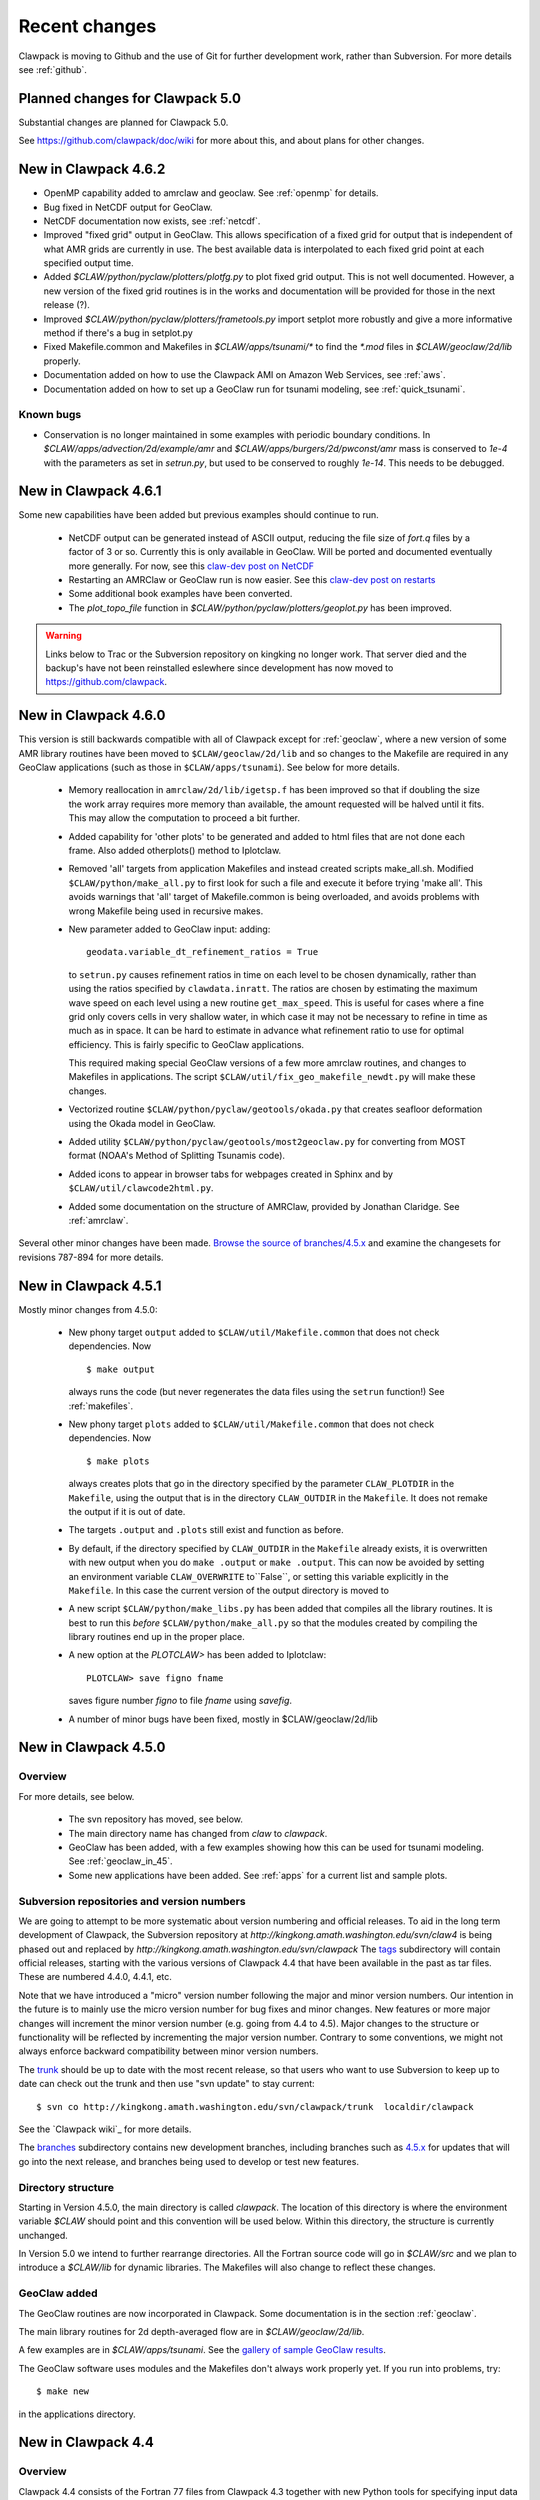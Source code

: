 .. _changes:

==========================
Recent changes
==========================

Clawpack is moving to Github and the use of Git for further development
work, rather than Subversion.   For more details see :ref:`github`.


.. _planned_for_50:

Planned changes for Clawpack 5.0
================================

Substantial changes are planned for Clawpack 5.0.  

See `<https://github.com/clawpack/doc/wiki>`_ for more about this, and about
plans for other changes.


.. _new_in_claw4_6_2:

New in Clawpack 4.6.2 
========================================

* OpenMP capability added to amrclaw and geoclaw.  See :ref:`openmp`
  for details.

* Bug fixed in NetCDF output for GeoClaw.

* NetCDF documentation now exists, see :ref:`netcdf`.

* Improved "fixed grid" output in GeoClaw. This allows specification of a
  fixed grid for output that is independent of what AMR grids are currently
  in use.  The best available data is interpolated to each fixed grid point
  at each specified output time.  

* Added `$CLAW/python/pyclaw/plotters/plotfg.py` to plot fixed grid output.
  This is not well documented.  However, a new version of the fixed grid
  routines is in the works and documentation will be provided for those
  in the next release (?).

* Improved `$CLAW/python/pyclaw/plotters/frametools.py` import setplot more
  robustly and give a more informative method if there's a bug in setplot.py

* Fixed Makefile.common and Makefiles in `$CLAW/apps/tsunami/*` to find the
  `*.mod` files in `$CLAW/geoclaw/2d/lib` properly.

* Documentation added on how to use the Clawpack AMI on Amazon Web Services,
  see :ref:`aws`.

* Documentation added on how to set up a GeoClaw run for tsunami modeling,
  see :ref:`quick_tsunami`.

Known bugs
----------

* Conservation is no longer maintained in some examples with periodic boundary
  conditions.  In `$CLAW/apps/advection/2d/example/amr` and
  `$CLAW/apps/burgers/2d/pwconst/amr` mass is conserved to `1e-4` with the
  parameters as set in `setrun.py`, but used to
  be conserved to roughly `1e-14`.  This needs to be debugged.

.. _new_in_claw4_6_1:

New in Clawpack 4.6.1
==========================

Some new capabilities have been added but previous examples should continue
to run.

 - NetCDF output can be generated instead of ASCII output, reducing the file
   size of `fort.q` files by a factor of 3 or so.  Currently this is only
   available in GeoClaw.  Will be ported and documented eventually more
   generally.
   For now, see this `claw-dev post on NetCDF
   <http://groups.google.com/group/claw-dev/browse_thread/thread/9fc4eb00b8c9dc5d>`_

 - Restarting an AMRClaw or GeoClaw run is now easier.  See this 
   `claw-dev post  on restarts <http://groups.google.com/group/claw-dev/browse_thread/thread/195f32ae5ab65e>`_


 - Some additional book examples have been converted.

 - The `plot_topo_file` function in `$CLAW/python/pyclaw/plotters/geoplot.py` 
   has been improved.

.. _new_in_claw46:

.. warning::  Links below to Trac or the Subversion repository on kingking
   no longer work.  That server died and the backup's have not been reinstalled
   eslewhere since development has now moved to `<https://github.com/clawpack>`_.


New in Clawpack 4.6.0
==========================

This version is still backwards compatible with all of Clawpack except for 
:ref:`geoclaw`, where a new version of some AMR library routines have been
moved to ``$CLAW/geoclaw/2d/lib`` and so changes to the Makefile are required in any
GeoClaw applications (such as those in ``$CLAW/apps/tsunami``).  See below for
more details.

 - Memory reallocation in ``amrclaw/2d/lib/igetsp.f`` 
   has been improved so that if doubling the size
   the work array requires more memory than available, the amount requested
   will be halved until it fits.  This may allow the computation to proceed
   a bit further.

 - Added capability for 'other plots' to be generated and added to html
   files that are not done each frame.  Also added otherplots() method to
   Iplotclaw.

 - Removed 'all' targets from application Makefiles and instead created scripts
   make_all.sh.  Modified ``$CLAW/python/make_all.py`` to first look for such a
   file and execute it before trying 'make all'.  This avoids warnings that
   'all' target of Makefile.common is being overloaded, and avoids problems
   with wrong Makefile being used in recursive makes.


 - New parameter added to GeoClaw input: adding::

    geodata.variable_dt_refinement_ratios = True

   to ``setrun.py`` causes refinement ratios in time on each level to be
   chosen dynamically, rather than using the ratios specified by 
   ``clawdata.inratt``.  The ratios are chosen by estimating the maximum wave
   speed on each level using a new routine ``get_max_speed``.  This is useful
   for cases where a fine grid only covers cells in very shallow water, in
   which case it may not be necessary to refine in time as much as in space.
   It can be hard to estimate in advance what refinement ratio to use for
   optimal efficiency.  This is fairly specific to GeoClaw applications.

   This required making special GeoClaw versions of a few more amrclaw
   routines, and changes to Makefiles in applications.  The script
   ``$CLAW/util/fix_geo_makefile_newdt.py`` will make these changes.

 - Vectorized routine ``$CLAW/python/pyclaw/geotools/okada.py`` that creates
   seafloor deformation using the Okada model in GeoClaw.  

 - Added utility ``$CLAW/python/pyclaw/geotools/most2geoclaw.py``
   for converting from MOST format (NOAA's Method of Splitting Tsunamis code).

 - Added icons to appear in browser tabs for webpages created in Sphinx and by
   ``$CLAW/util/clawcode2html.py``.

 - Added some documentation on the structure of AMRClaw, provided by
   Jonathan Claridge.  See :ref:`amrclaw`.

Several other minor changes have been made.  
`Browse the source of branches/4.5.x
<http://kingkong.amath.washington.edu/trac/clawpack/browser/branches/4.5.x>`_
and examine the changesets for revisions 787-894 for more details.

.. _new_in_claw45:

New in Clawpack 4.5.1
==========================

Mostly minor changes from 4.5.0:

 - New phony target ``output`` added to
   ``$CLAW/util/Makefile.common`` that does not check dependencies.  Now ::

      $ make output

   always runs the code (but never regenerates the data files using the ``setrun``
   function!)  See :ref:`makefiles`.

 - New phony target ``plots`` added to
   ``$CLAW/util/Makefile.common`` that does not check dependencies.  Now ::

      $ make plots

   always creates plots that go in the directory specified by the parameter
   ``CLAW_PLOTDIR`` in the ``Makefile``, using the output that is in the
   directory ``CLAW_OUTDIR`` in the ``Makefile``.  It does not remake the output
   if it is out of date.

 - The targets ``.output`` and ``.plots`` still exist and function as before.

 - By default, if the directory specified by ``CLAW_OUTDIR`` in the ``Makefile``
   already exists, it is overwritten with new output when you do ``make .output``
   or ``make .output``.   This can now be avoided by setting an environment
   variable ``CLAW_OVERWRITE`` to``False``, or setting this variable explicitly
   in the ``Makefile``.   In this case the current version of the output
   directory is moved to

 - A new script ``$CLAW/python/make_libs.py`` has been added that compiles all
   the library routines.  It is best to run this *before*
   ``$CLAW/python/make_all.py`` so that the modules created by compiling the library
   routines end up in the proper place.

 - A new option at the `PLOTCLAW>` has been added to Iplotclaw::

      PLOTCLAW> save figno fname

   saves figure number `figno` to file `fname` using `savefig`.

 - A number of minor bugs have been fixed, mostly in $CLAW/geoclaw/2d/lib


New in Clawpack 4.5.0
==========================

Overview
--------

For more details, see below.

 - The svn repository has moved, see below.

 - The main directory name has changed from `claw` to `clawpack`.

 - GeoClaw has been added, with a few examples showing how this can
   be used for tsunami modeling.  See :ref:`geoclaw_in_45`.

 - Some new applications have been added.  See :ref:`apps` for a current list
   and sample plots.

Subversion repositories and version numbers
-------------------------------------------

We are going to attempt to be more systematic about version numbering
and official releases.  To aid in the long term development of
Clawpack, the Subversion repository at
`http://kingkong.amath.washington.edu/svn/claw4` is being phased out
and replaced by `http://kingkong.amath.washington.edu/svn/clawpack`
The `tags
<http://kingkong.amath.washington.edu/trac/clawpack/browser/tags>`_
subdirectory will contain official releases, starting with the
various versions of Clawpack 4.4 that have been available in the
past as tar files.  These are numbered 4.4.0, 4.4.1, etc.

Note that we have introduced a "micro" version number following the
major and minor version numbers.  Our intention in the future is
to mainly use the micro version number for bug fixes and minor
changes.  New features or more major changes will increment the
minor version number (e.g. going from 4.4 to 4.5).  Major changes to the
structure or functionality will be reflected by incrementing the major
version number.
Contrary to some conventions, we might not always enforce backward
compatibility between minor version numbers.

The `trunk
<http://kingkong.amath.washington.edu/trac/clawpack/browser/trunk>`_ should
be up to date with the most recent release, so that users who want
to use Subversion to keep up to date can check out the trunk and
then use "svn update" to stay current::

    $ svn co http://kingkong.amath.washington.edu/svn/clawpack/trunk  localdir/clawpack

See the `Clawpack wiki`_ for more details.

The `branches <http://kingkong.amath.washington.edu/trac/clawpack/browser/branches>`_
subdirectory contains new development branches, including branches
such as `4.5.x
<http://kingkong.amath.washington.edu/trac/clawpack/browser/branches/4.5.x>`_
for updates that will go into the next release, and branches being
used to develop or test new features.

.. _dir_structure_45:

Directory structure
-------------------

Starting in Version 4.5.0, the main directory is called `clawpack`. 
The location of this directory is where the environment variable
`$CLAW` should point and this convention will be used below.
Within this directory, the structure is currently unchanged.

In Version 5.0 we intend to further rearrange directories.
All the Fortran source code will go in `$CLAW/src` and we plan to introduce
a `$CLAW/lib` for dynamic libraries.  The Makefiles will also change to
reflect these changes.


.. _geoclaw_in_45:

GeoClaw added
-------------

The GeoClaw routines are now incorporated in Clawpack.  
Some documentation is in the section :ref:`geoclaw`.

The main library routines for 2d depth-averaged flow are in
`$CLAW/geoclaw/2d/lib`.

A few examples are in `$CLAW/apps/tsunami`.  See the 
`gallery of sample GeoClaw results <claw/doc/gallery/gallery_geoclaw.html>`_.


The GeoClaw software uses modules and the Makefiles don't always work
properly yet.  If you run into problems, try::

   $ make new

in the applications directory.


.. _new_in_claw44:

New in Clawpack 4.4
==========================

Overview
--------

Clawpack 4.4 consists of the Fortran 77 files from Clawpack 4.3 together
with new Python tools for specifying input data and plotting results.

There is also a preliminary version of a pure Python version of Clawpack,
see :ref:`pyclaw`.


Summary of major changes
------------------------

  * The classic clawpack routines now read data from a file *claw.data*

  * rather than *clawNez.data* and the first line of this file lists the 
    number of space dimensions.   The remainder of the file has the same
    form as before.

  * Rather than modifying *claw.data* it is recommended that you modify
    parameters in the file *setrun.py* and then type 

      $ make .data

    to create the *claw.data* file.  You can modify this to also create
    *setplot.data* or other required data files.

  * The matlab plotting scripts should still work as described in the 4.3
    documentation, but there is now a Python option that uses only open
    source software and provides more powerful plotting tools.
    See :ref:`plotting`.

  * The output routines such as *out1.f*, *out2.f* in classic Clawpack and
    *valout.f* in AMRClaw have been slightly modified to also print ndim to
    the *fort.t* files.  This should not affect Matlab plotting but is
    needed for the new Python plotting routines.

Changes since 4.4.0
-------------------------

 * 10/30/09: Several more changes to Makefiles and amrclaw/2d/lib.

   * This version posted as claw4rev226.tar.gz

   * The subroutines filpatch and prefil are now written as recursive
     subroutines, so filpatch2.f, filpatch3.f, prefil2.f, and prefil3.f have
     been removed.  Also drawrg.f has been removed, an old NCAR graphics
     routine no longer used.  Makefiles in any amr application directory
     will need to be changed to remove these files from the list.

   * For some samples of how to use the latest amrclaw, see e.g.,
     
     * `$CLAW/clawpack/2d/example1/amr  <claw/clawpack/2d/example1/amr/README.html>`_ 
     * `$CLAW/apps/advection/2d/annulus/amr <claw/apps/advection/2d/annulus/amr/README.html>`_ 


 * 10/20/09: Several changes to Makefiles and amrclaw/2d/lib.

   * A new `$CLAW/apps <claw/apps>`_ directory has been added for
     applications.  The ones there now are ones used to debug the amrclaw
     changes, but eventually many more applications from Clawpack 4.3 and
     elsewhere will be put here.

   * New options added to the common Makefile in util/Makefile.common.
     Type "make help" for a list.  Makefiles can now also check for
     dependencies of included files such as call.i used in AMR.

   * New boundary conditions added to amrclaw for problems on the sphere,

   * Dynamic memory for amrclaw - the subroutine init_alloc.f95 was split up into:

    * init_alloc.f90   does initial allocation and the initial size of
      the work array for AMR is specified here.

    * resize_alloc.f90  reallocates for dynamic memory allocation if
      the code runs out of space for AMR.

    * resize_alloc_static.f90  halts with an error message instead of
      reallocating.  For use with compilers that don't support move_alloc,
      such as older versions of gfortran.  This is recommended as the 
      default version in application Makefiles since otherwise it might
      not compile.  Note that some f90 compatible compiler is required
      for using AMR (e.g. gfortran, which is freely available).

    * restart_alloc.f90 is needed when doing a restart with dynamic memory.

    * Note that .f95 files are now relabelled as .f90 since this is
      apparently the standard.

    * Note that Makefiles in user directories that use amrclaw
      will need to be updated to list init_alloc.f90 and
      resize_storage_static.f90 or resize_storage.f90.

   * Several bug fixes in amrclaw/2d/lib


 * 9/18/09: branches/rjl merged back into trunk, includes:

   * Improvements to plotting routines and documentation,

   * More converted examples in the book directory,

   * clawpack/2d/lib directory added with 2d single-grid routines.  

     Similar to version from Clawpack 4.3 but can use setrun.py to set
     runtime parameters and data file is now called claw.data.

     See clawpack/2d/example1 for an example of usage.

   * amrclaw/2d/lib directory added. 
   
     Similar to the version in Clawpack 4.3,
     but with some f95 routines to support dynamic memory allocation.  Also
     gauges are implemented in this version (documentation to appear).

     See clawpack/2d/example1/amr for an example of usage.


